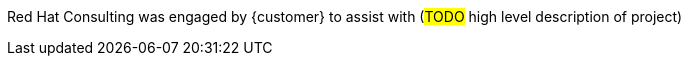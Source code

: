 ////
Purpose
-------
Briefly repeat in one or two sentences describe the principle purpose of the
engagement.  Then at a high level summarize the outcomes of the engagement.
Where applicable be sure to note the scope of achievements, i.e. how many
systems were improved/affected, which environments were acted upon etc...
Be sure to include a summary of any knowledge transfer activities such as
executive demos and KT sessions. Try to end with one or two sentences
summarizing next steps.

Why was Red Hat there
What did Red Hat do
Obtacles and/or lingering blockers
Next steps

Sample
------
Red Hat Consulting was engaged by Acme Inc. to assist with the Application Standardization 2.0 Project.  Three Ansible Tower clusters were established to serve Dev, Test and Prod environments.  Red Hat Consulting collaborated on the creation of 135 compliance and remediation playbooks, and over the course of the engagement scanned the entire Dev environment automatically bringing nearly 200 non-compliant services into compliance and flagging an additional 50 for manual remediation.  Acme's ServiceNow environment now has up-to-date compliance status on every application identified in the Dev environment.  During the course of the engagement three separate demonstrations were provided to Acme executive management as well as several knowledge transfer sessions crafted to ensure that Acme is enabled to begin scanning Test and Prod environments on their own after the necessary approvals.

////
Red Hat Consulting was engaged by {customer} to assist with (#TODO# high level description of project)
